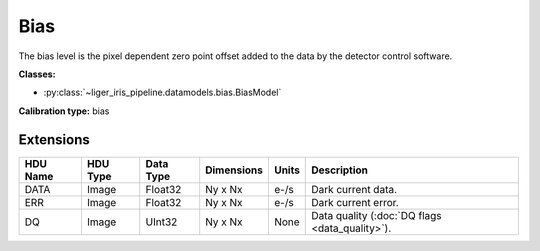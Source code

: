 Bias
====

The bias level is the pixel dependent zero point offset added to the data by the detector control software.

**Classes:**

* :py:class:`~liger_iris_pipeline.datamodels.bias.BiasModel`

**Calibration type:** bias


Extensions
----------

.. csv-table::
   :header: "HDU Name", "HDU Type", "Data Type", "Dimensions", "Units", "Description"

   DATA, Image, Float32, "Ny x Nx", "e-/s", "Dark current data."
   ERR, Image, Float32, "Ny x Nx", "e-/s", "Dark current error."
   DQ, Image, UInt32, "Ny x Nx", None, "Data quality (:doc:`DQ flags <data_quality>`)."